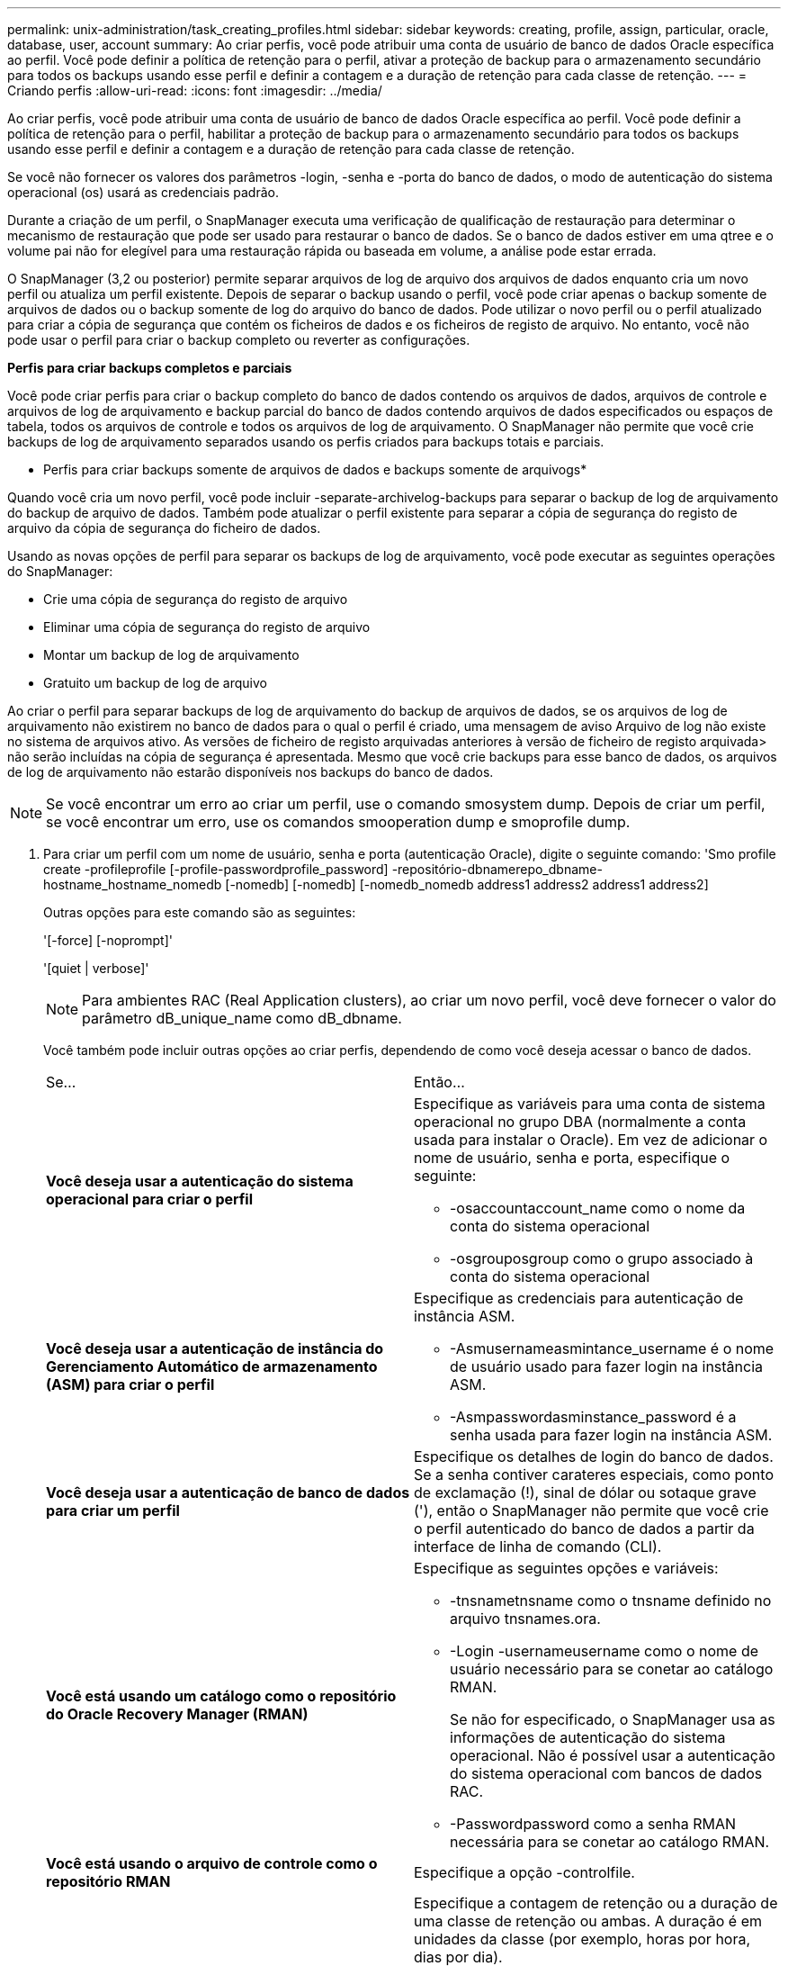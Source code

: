 ---
permalink: unix-administration/task_creating_profiles.html 
sidebar: sidebar 
keywords: creating, profile, assign, particular, oracle, database, user, account 
summary: Ao criar perfis, você pode atribuir uma conta de usuário de banco de dados Oracle específica ao perfil. Você pode definir a política de retenção para o perfil, ativar a proteção de backup para o armazenamento secundário para todos os backups usando esse perfil e definir a contagem e a duração de retenção para cada classe de retenção. 
---
= Criando perfis
:allow-uri-read: 
:icons: font
:imagesdir: ../media/


[role="lead"]
Ao criar perfis, você pode atribuir uma conta de usuário de banco de dados Oracle específica ao perfil. Você pode definir a política de retenção para o perfil, habilitar a proteção de backup para o armazenamento secundário para todos os backups usando esse perfil e definir a contagem e a duração de retenção para cada classe de retenção.

Se você não fornecer os valores dos parâmetros -login, -senha e -porta do banco de dados, o modo de autenticação do sistema operacional (os) usará as credenciais padrão.

Durante a criação de um perfil, o SnapManager executa uma verificação de qualificação de restauração para determinar o mecanismo de restauração que pode ser usado para restaurar o banco de dados. Se o banco de dados estiver em uma qtree e o volume pai não for elegível para uma restauração rápida ou baseada em volume, a análise pode estar errada.

O SnapManager (3,2 ou posterior) permite separar arquivos de log de arquivo dos arquivos de dados enquanto cria um novo perfil ou atualiza um perfil existente. Depois de separar o backup usando o perfil, você pode criar apenas o backup somente de arquivos de dados ou o backup somente de log do arquivo do banco de dados. Pode utilizar o novo perfil ou o perfil atualizado para criar a cópia de segurança que contém os ficheiros de dados e os ficheiros de registo de arquivo. No entanto, você não pode usar o perfil para criar o backup completo ou reverter as configurações.

*Perfis para criar backups completos e parciais*

Você pode criar perfis para criar o backup completo do banco de dados contendo os arquivos de dados, arquivos de controle e arquivos de log de arquivamento e backup parcial do banco de dados contendo arquivos de dados especificados ou espaços de tabela, todos os arquivos de controle e todos os arquivos de log de arquivamento. O SnapManager não permite que você crie backups de log de arquivamento separados usando os perfis criados para backups totais e parciais.

* Perfis para criar backups somente de arquivos de dados e backups somente de arquivogs*

Quando você cria um novo perfil, você pode incluir -separate-archivelog-backups para separar o backup de log de arquivamento do backup de arquivo de dados. Também pode atualizar o perfil existente para separar a cópia de segurança do registo de arquivo da cópia de segurança do ficheiro de dados.

Usando as novas opções de perfil para separar os backups de log de arquivamento, você pode executar as seguintes operações do SnapManager:

* Crie uma cópia de segurança do registo de arquivo
* Eliminar uma cópia de segurança do registo de arquivo
* Montar um backup de log de arquivamento
* Gratuito um backup de log de arquivo


Ao criar o perfil para separar backups de log de arquivamento do backup de arquivos de dados, se os arquivos de log de arquivamento não existirem no banco de dados para o qual o perfil é criado, uma mensagem de aviso Arquivo de log não existe no sistema de arquivos ativo. As versões de ficheiro de registo arquivadas anteriores à versão de ficheiro de registo arquivada> não serão incluídas na cópia de segurança é apresentada. Mesmo que você crie backups para esse banco de dados, os arquivos de log de arquivamento não estarão disponíveis nos backups do banco de dados.


NOTE: Se você encontrar um erro ao criar um perfil, use o comando smosystem dump. Depois de criar um perfil, se você encontrar um erro, use os comandos smooperation dump e smoprofile dump.

. Para criar um perfil com um nome de usuário, senha e porta (autenticação Oracle), digite o seguinte comando: 'Smo profile create -profileprofile [-profile-passwordprofile_password] -repositório-dbnamerepo_dbname-hostname_hostname_nomedb [-nomedb] [-nomedb] [-nomedb_nomedb address1 address2 address1 address2]
+
Outras opções para este comando são as seguintes:

+
'[-force] [-noprompt]'

+
'[quiet | verbose]'

+

NOTE: Para ambientes RAC (Real Application clusters), ao criar um novo perfil, você deve fornecer o valor do parâmetro dB_unique_name como dB_dbname.

+
Você também pode incluir outras opções ao criar perfis, dependendo de como você deseja acessar o banco de dados.

+
|===


| Se... | Então... 


 a| 
*Você deseja usar a autenticação do sistema operacional para criar o perfil*
 a| 
Especifique as variáveis para uma conta de sistema operacional no grupo DBA (normalmente a conta usada para instalar o Oracle). Em vez de adicionar o nome de usuário, senha e porta, especifique o seguinte:

** -osaccountaccount_name como o nome da conta do sistema operacional
** -osgrouposgroup como o grupo associado à conta do sistema operacional




 a| 
*Você deseja usar a autenticação de instância do Gerenciamento Automático de armazenamento (ASM) para criar o perfil*
 a| 
Especifique as credenciais para autenticação de instância ASM.

** -Asmusernameasmintance_username é o nome de usuário usado para fazer login na instância ASM.
** -Asmpasswordasminstance_password é a senha usada para fazer login na instância ASM.




 a| 
*Você deseja usar a autenticação de banco de dados para criar um perfil*
 a| 
Especifique os detalhes de login do banco de dados. Se a senha contiver carateres especiais, como ponto de exclamação (!), sinal de dólar ou sotaque grave ('), então o SnapManager não permite que você crie o perfil autenticado do banco de dados a partir da interface de linha de comando (CLI).



 a| 
*Você está usando um catálogo como o repositório do Oracle Recovery Manager (RMAN)*
 a| 
Especifique as seguintes opções e variáveis:

** -tnsnametnsname como o tnsname definido no arquivo tnsnames.ora.
** -Login -usernameusername como o nome de usuário necessário para se conetar ao catálogo RMAN.
+
Se não for especificado, o SnapManager usa as informações de autenticação do sistema operacional. Não é possível usar a autenticação do sistema operacional com bancos de dados RAC.

** -Passwordpassword como a senha RMAN necessária para se conetar ao catálogo RMAN.




 a| 
*Você está usando o arquivo de controle como o repositório RMAN*
 a| 
Especifique a opção -controlfile.



 a| 
*Você deseja especificar uma política de retenção de backup para backups*
 a| 
Especifique a contagem de retenção ou a duração de uma classe de retenção ou ambas. A duração é em unidades da classe (por exemplo, horas por hora, dias por dia).

** -a hora é a classe de retenção por hora, para a qual [-count n] [-duração m] são a contagem de retenção e duração de retenção, respetivamente.
** -diariamente é a classe de retenção diária, para a qual [-count n] [-durationm] são a contagem de retenção e duração de retenção, respetivamente.
** -semanal é a classe de retenção semanal, para a qual [-count n] [-duração m] são a contagem de retenção e duração de retenção, respetivamente.
** -mensal é a classe de retenção mensal, para a qual [-count n] [-durationm] são a contagem de retenção e duração de retenção, respetivamente.




 a| 
*Você deseja ativar a proteção de backup para o perfil*
 a| 
Especifique as seguintes opções e variáveis:

** -protect permite proteção de backup.
+
Se você estiver usando o Data ONTAP operando no modo 7, essa opção criará um conjunto de dados de aplicativos no servidor do Gerenciador de Data Fabric (DFM) e adicionará membros relacionados ao banco de dados, arquivo de dados, arquivos de controle e logs de arquivamento. Se o conjunto de dados já existir, o mesmo conjunto de dados é reutilizado quando um perfil é criado.

** -protection-policy policy permite que você especifique a política de proteção.
+
Se você estiver usando o Data ONTAP operando no modo 7 e o SnapManager estiver integrado ao Gerenciador de proteção, especifique uma das políticas do Gerenciador de proteção.

+

NOTE: Para listar as possíveis políticas de proteção, use o comando smo protection-policy list.

+
Se você estiver usando o Clustered Data ONTAP, você deve selecionar _SnapManager_cDOT_Mirror_ ou _SnapManager_cDOT_Vault_.

+

NOTE: A operação de criação de perfil falha nos seguintes cenários:

+
*** Se você estiver usando o Clustered Data ONTAP, mas selecione Política do Gerenciador de proteção
*** Se você estiver usando o Data ONTAP operando no modo 7, mas selecione a política _SnapManager_cDOT_Mirror_ ou _SnapManager_cDOT_Vault_
*** Se você criou o relacionamento do SnapMirror, mas selecionou a política _SnapManager_cDOT_Vault_ ou criou o relacionamento do SnapVault, mas selecionou a política _SnapManager_cDOT_Mirror_
*** Se você não criou o relacionamento SnapMirror ou SnapVault, mas selecionou a política _SnapManager_cDOT_Vault_ ou _SnapManager_cDOT_Mirror_


** -noprotect indica não proteger os backups de banco de dados criados usando o perfil. *Nota:* se -protect for especificado sem -protection-policy, o conjunto de dados não terá uma política de proteção. Se -protect for especificado e -protection-policy não for definido quando o perfil for criado, ele poderá ser definido mais tarde pelo comando smo profile update ou definido pelo administrador de armazenamento usando o console do Protection Manager.




 a| 
*Você deseja ativar a notificação por e-mail para o status de conclusão das operações do banco de dados*
 a| 
Especifique as seguintes opções e variáveis:

** -summary-notification permite configurar uma notificação de e-mail de resumo para vários perfis em um banco de dados de repositório.
** -notificação permite que você receba uma notificação por e-mail para o status de conclusão da operação do banco de dados para um perfil.
** -success-emailemail_address2 permite que você receba uma notificação por e-mail na operação bem-sucedida do banco de dados realizada usando um perfil novo ou existente.
** -failure-emailemail_address2 permite que você receba uma notificação por e-mail na operação de banco de dados com falha realizada usando um perfil novo ou existente.
** -subjectsubject_text especifica o texto do assunto para a notificação de e-mail ao criar um novo perfil ou um perfil existente. Se as configurações de notificação não estiverem configuradas para o repositório e você tentar configurar notificações de perfil ou resumo usando a CLI, a seguinte mensagem será registrada no log do console: 'SMO-14577: Configurações de notificação não configuradas.'
+
Se você tiver configurado as configurações de notificação e tentar configurar a notificação de resumo usando a CLI sem ativar a notificação de resumo para o repositório, a seguinte mensagem será exibida no log do console: 'SMO-14575: Configuração de notificação de resumo não disponível para este repositório__**___'





 a| 
*Você deseja fazer backup dos arquivos de log de arquivamento separadamente dos arquivos de dados*
 a| 
Especifique as seguintes opções e variáveis:

** -separate-archivelog-backups permite que você separe o backup de log de arquivo do backup de arquivo de dados.
** -ret-archivelog-backups define a duração de retenção para backups de log de arquivo. Você deve especificar uma duração de retenção positiva.
+
Os backups do log de arquivamento são mantidos com base na duração de retenção do log de arquivamento. Os backups dos arquivos de dados são mantidos com base nas políticas de retenção existentes.

** -protect permite a proteção para os backups de log de arquivo.
** -protection-policy define a política de proteção para os backups de log de arquivo.
+
Os backups de log de arquivamento são protegidos com base na política de proteção de log de arquivamento. Os backups dos arquivos de dados são protegidos com base nas políticas de proteção existentes.

** -include-with-online-backups inclui o backup de log de arquivo juntamente com o backup de banco de dados on-line.
+
Essa opção permite criar um backup de arquivos de dados on-line e um backup de logs de arquivamento juntos para clonagem. Quando esta opção é definida, sempre que você cria um backup de arquivos de dados on-line, os backups de logs de arquivo são criados juntamente com os arquivos de dados imediatamente.

** -no-include-with-online-backups não inclui o backup de log de arquivamento juntamente com backup de banco de dados.




 a| 
*Você pode coletar os arquivos de despejo após a operação de criação de perfil bem-sucedida*
 a| 
Especifique a opção -dump no final do comando profile create.

|===
+
Quando você cria um perfil, o SnapManager analisa os arquivos caso você queira executar uma operação de restauração baseada em volume nos arquivos especificados no perfil.



*Informações relacionadas*

xref:concept_how_to_collect_dump_files.adoc[Como coletar arquivos de despejo]
